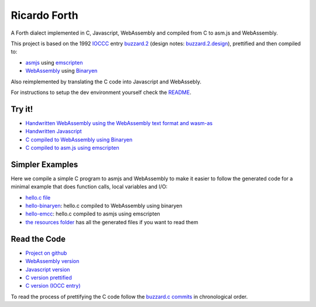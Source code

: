 Ricardo Forth
=============

A Forth dialect implemented in C, Javascript, WebAssembly and compiled from C
to asm.js and WebAssembly.

This project is based on the 1992 `IOCCC <http://ioccc.org/>`_ entry `buzzard.2 <http://ftp.funet.fi/pub/doc/IOCCC/1992/buzzard.2.orig.c>`_ (design notes: `buzzard.2.design <http://ftp.funet.fi/pub/doc/IOCCC/1992/buzzard.2.design>`_),
prettified and then compiled to:

* `asmjs <http://asmjs.org/spec/latest/>`_ using `emscripten <http://kripken.github.io/emscripten-site/>`_
* `WebAssembly <https://webassembly.github.io/>`_ using `Binaryen <https://github.com/WebAssembly/binaryen/>`_

Also reimplemented by translating the C code into Javascript and WebAssebly.

For instructions to setup the dev environment yourself check the `README <https://github.com/marianoguerra/ricardo-forth>`_.

Try it!
-------

* `Handwritten WebAssembly using the WebAssembly text format and wasm-as <bin/first.wasm.html>`_
* `Handwritten Javascript <bin/first.js.html>`_
* `C compiled to WebAssembly using Binaryen <bin/buzzard-binaryen.html>`_
* `C compiled to asm.js using emscripten <bin/buzzard-emcc.html>`_

Simpler Examples
----------------

Here we compile a simple C program to asmjs and WebAssembly to make it easier
to follow the generated code for a minimal example that does function calls,
local variables and I/O:

* `hello.c file <https://github.com/marianoguerra/ricardo-forth/blob/master/resources/hello.c>`_
* `hello-binaryen <resources/hello-binaryen.html>`_: hello.c compiled to WebAssembly using binaryen
* `hello-emcc <resources/hello-emcc.html>`_: hello.c compiled to asmjs using emscripten
* `the resources folder <https://github.com/marianoguerra/ricardo-forth/tree/master/resources>`_ has all the generated files if you want to read them

Read the Code
-------------

* `Project on github <https://github.com/marianoguerra/ricardo-forth>`_

* `WebAssembly version <https://github.com/marianoguerra/ricardo-forth/blob/master/src/first.wast>`_
* `Javascript version <https://github.com/marianoguerra/ricardo-forth/blob/master/src/buzzard.js>`_
* `C version prettified <https://github.com/marianoguerra/ricardo-forth/blob/master/src/buzzard.c>`_
* `C version (IOCC entry) <http://ftp.funet.fi/pub/doc/IOCCC/1992/buzzard.2.orig.c>`_

To read the process of prettifying the C code follow the `buzzard.c commits <https://github.com/marianoguerra/ricardo-forth/commits/master/src/buzzard.c>`_ in chronological order.
